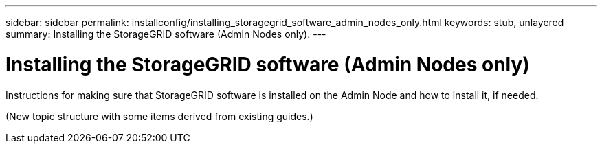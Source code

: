 ---
sidebar: sidebar
permalink: installconfig/installing_storagegrid_software_admin_nodes_only.html
keywords: stub, unlayered
summary: Installing the StorageGRID software (Admin Nodes only).
---

= Installing the StorageGRID software (Admin Nodes only)




:icons: font

:imagesdir: ../media/

[.lead]
Instructions for making sure that StorageGRID software is installed on the Admin Node and how to install it, if needed.

(New topic structure with some items derived from existing guides.)
